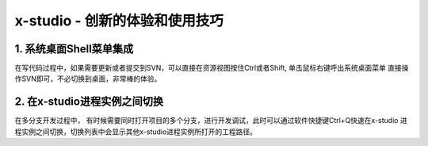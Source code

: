 x-studio - 创新的体验和使用技巧
=======================

1. 系统桌面Shell菜单集成
------------------
在写代码过程中，如果需要更新或者提交到SVN，可以直接在资源视图按住Ctrl或者Shift, 单击鼠标右键呼出系统桌面菜单
直接操作SVN即可，不必切换到桌面，非常棒的体验。

2. 在x-studio进程实例之间切换
------------------
在多分支开发过程中， 有时候需要同时打开项目的多个分支，进行开发调试，此时可以通过软件快捷键Ctrl+Q快速在x-studio
进程实例之间切换，切换列表中会显示其他x-studio进程实例所打开的工程路径。
